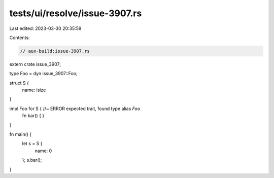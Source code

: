 tests/ui/resolve/issue-3907.rs
==============================

Last edited: 2023-03-30 20:35:59

Contents:

.. code-block:: rs

    // aux-build:issue-3907.rs

extern crate issue_3907;

type Foo = dyn issue_3907::Foo;

struct S {
    name: isize
}

impl Foo for S { //~ ERROR expected trait, found type alias `Foo`
    fn bar() { }
}

fn main() {
    let s = S {
        name: 0
    };
    s.bar();
}


